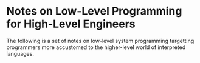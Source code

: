 * Notes on Low-Level Programming for High-Level Engineers
The following is a set of notes on low-level system
programming targetting programmers more accustomed
to the higher-level world of interpreted languages.

